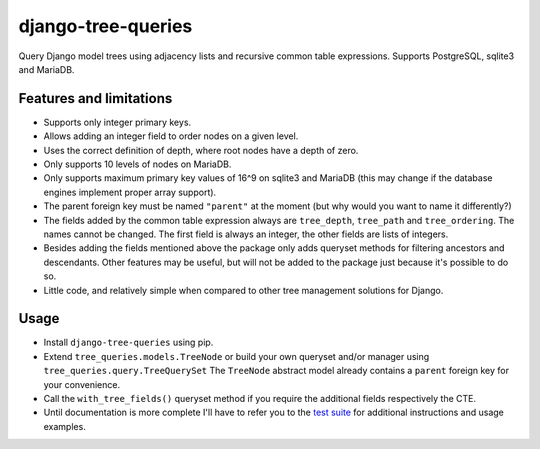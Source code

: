 ===================
django-tree-queries
===================

.. image:: https://travis-ci.org/matthiask/django-tree-queries.svg?branch=master
   :target: https://travis-ci.org/matthiask/django-tree-queries

Query Django model trees using adjacency lists and recursive common
table expressions. Supports PostgreSQL, sqlite3 and MariaDB.


Features and limitations
========================

- Supports only integer primary keys.
- Allows adding an integer field to order nodes on a given level.
- Uses the correct definition of depth, where root nodes have a depth of
  zero.
- Only supports 10 levels of nodes on MariaDB.
- Only supports maximum primary key values of 16^9 on sqlite3 and
  MariaDB (this may change if the database engines implement proper
  array support).
- The parent foreign key must be named ``"parent"`` at the moment (but
  why would you want to name it differently?)
- The fields added by the common table expression always are
  ``tree_depth``, ``tree_path`` and ``tree_ordering``. The names cannot
  be changed. The first field is always an integer, the other fields are
  lists of integers.
- Besides adding the fields mentioned above the package only adds
  queryset methods for filtering ancestors and descendants. Other
  features may be useful, but will not be added to the package just
  because it's possible to do so.
- Little code, and relatively simple when compared to other tree
  management solutions for Django.


Usage
=====

- Install ``django-tree-queries`` using pip.
- Extend ``tree_queries.models.TreeNode`` or build your own queryset
  and/or manager using ``tree_queries.query.TreeQuerySet`` The
  ``TreeNode`` abstract model already contains a ``parent`` foreign key
  for your convenience.
- Call the ``with_tree_fields()`` queryset method if you require the
  additional fields respectively the CTE.
- Until documentation is more complete I'll have to refer you to the
  `test suite
  <https://github.com/matthiask/django-tree-queries/blob/master/tests/testapp/test_queries.py>`_
  for additional instructions and usage examples.
